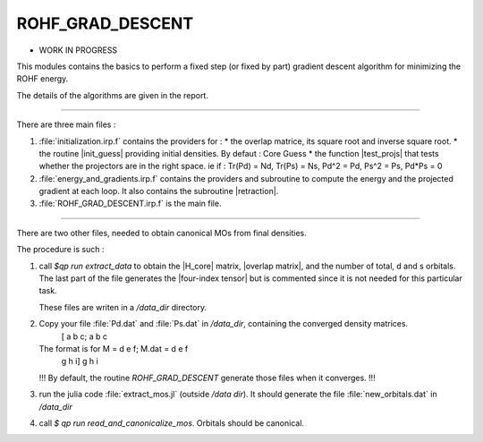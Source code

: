 =================
ROHF_GRAD_DESCENT
=================

* WORK IN PROGRESS

This modules contains the basics to perform a fixed step (or fixed by part) gradient descent algorithm for minimizing the ROHF energy.

The details of the algorithms are given in the report.

-----------------------------

There are three main files :

1) :file:`initialization.irp.f` contains the providers for :
   * the overlap matrice, its square root and inverse square root.
   * the routine |init_guess| providing initial densities. By defaut : Core Guess
   * the function |test_projs| that tests whether the projectors are in the right space.
   ie if : Tr(Pd) = Nd, Tr(Ps) = Ns, Pd^2 = Pd, Ps^2 = Ps, Pd*Ps = 0

2) :file:`energy_and_gradients.irp.f` contains the providers and subroutine to compute
   the energy and the projected gradient at each loop.
   It also contains the subroutine |retraction|.

3) :file:`ROHF_GRAD_DESCENT.irp.f` is the main file.

-----------------------------
   
There are two other files, needed to obtain canonical MOs from final densities.

The procedure is such :

1) call `$qp run extract_data` to obtain the |H_core| matrix, |overlap matrix|, and the number of total, d and s orbitals.
   The last part of the file generates the |four-index tensor| but is commented since it is not needed for this particular task.

   These files are writen in a `/data_dir` directory.

2) Copy your file :file:`Pd.dat` and :file:`Ps.dat` in `/data_dir`, containing the converged density matrices.
                          [ a b c;             a b c 
   The format is for M =    d e f;     M.dat = d e f
			    g h i]             g h i

   !!! By default, the routine `ROHF_GRAD_DESCENT` generate those files when it converges. !!!

3) run the julia code :file:`extract_mos.jl` (outside `/data dir`). It should generate the file :file:`new_orbitals.dat` in `/data_dir`

4) call `$ qp run read_and_canonicalize_mos`. Orbitals should be canonical.
  
			           
			           
                           
